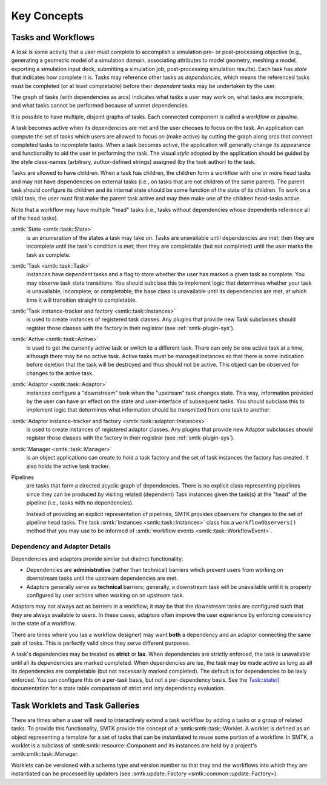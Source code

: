 Key Concepts
============

Tasks and Workflows
-------------------
A *task* is some activity that a user must complete to accomplish
a simulation pre- or post-processing objective (e.g., generating
a geometric model of a simulation domain, associating attributes
to model geometry, meshing a model, exporting a simulation input
deck, submitting a simulation job, post-processing simulation results).
Each task has *state* that indicates how complete it is.
Tasks may reference other tasks as *dependencies*,
which means the referenced tasks must be completed (or at least completable)
before their *dependent* tasks may be undertaken by the user.

The graph of tasks (with dependencies as arcs) indicates what tasks a user may
work on, what tasks are incomplete, and what tasks cannot be performed because of
unmet dependencies.

.. findfigure:: task-terminology.*
   :align: center
   :width: 90%

It is possible to have multiple, disjoint graphs of tasks.
Each connected component is called a *workflow* or *pipeline*.

A task becomes active when its dependencies are met and the user
chooses to focus on the task.
An application can compute the set of tasks which users
are allowed to focus on (make active) by cutting the graph along arcs
that connect completed tasks to incomplete tasks.
When a task becomes active, the application will generally change
its appearance and functionality to aid the user in performing
the task. The visual *style* adopted by the application should be
guided by the style class-names (arbitrary, author-defined strings)
assigned (by the task author) to the task.

Tasks are allowed to have children.
When a task has children, the children form a workflow with one or more
head tasks and may not have dependencies on external tasks (i.e., on
tasks that are not children of the same parent).
The parent task should configure its children and its internal state
should be some function of the state of its children.
To work on a child task, the user must first make the parent task
active and may then make one of the children head-tasks active.

Note that a workflow may have multiple "head" tasks (i.e., tasks without
dependencies whose dependents reference all of the head tasks).

:smtk:`State <smtk::task::State>`
  is an enumeration of the states a task may take on.
  Tasks are unavailable until dependencies are met; then they are
  incomplete until the task's condition is met; then they are
  completable (but not completed) until the user marks the task
  as complete.

:smtk:`Task <smtk::task::Task>`
  instances have dependent tasks and a flag to store whether the user has
  marked a given task as complete.
  You may observe task state transitions.
  You should subclass this to implement logic that determines whether
  your task is unavailable, incomplete, or completable; the base class
  is unavailable until its dependencies are met, at which time it
  will transition straight to completable.

:smtk:`Task instance-tracker and factory <smtk::task::Instances>`
  is used to create instances of registered task classes.
  Any plugins that provide new Task subclasses should
  register those classes with the factory in their registrar
  (see :ref:`smtk-plugin-sys`).

:smtk:`Active <smtk::task::Active>`
  is used to get the currently active task or switch to a different task.
  There can only be one active task at a time, although there may be
  no active task.
  Active tasks must be managed instances so that there is some
  indication before deletion that the task will be destroyed and
  thus should not be active.
  This object can be observed for changes to the active task.

:smtk:`Adaptor <smtk::task::Adaptor>`
  instances configure a "downstream" task when the "upstream"
  task changes state. This way, information provided by the user
  can have an effect on the state and user-interface of
  subsequent tasks.
  You should subclass this to implement logic that determines what
  information should be transmitted from one task to another.

:smtk:`Adaptor instance-tracker and factory <smtk::task::adaptor::Instances>`
  is used to create instances of registered adaptor classes.
  Any plugins that provide new Adaptor subclasses should
  register those classes with the factory in their registrar
  (see :ref:`smtk-plugin-sys`).

:smtk:`Manager <smtk::task::Manager>`
  is an object applications can create to hold a task factory and
  the set of task instances the factory has created.
  It also holds the active task tracker.

Pipelines
  are tasks that form a directed acyclic graph of dependencies.
  There is no explicit class representing pipelines since they
  can be produced by visiting related (dependent) Task instances given
  the task(s) at the "head" of the pipeline (i.e., tasks with no
  dependencies).

  Instead of providing an explicit representation of pipelines,
  SMTK provides observers for changes to the set of pipeline head tasks.
  The task :smtk:`Instances <smtk::task::Instances>` class has
  a ``workflowObservers()`` method that you may use to be informed
  of :smtk:`workflow events <smtk::task::WorkflowEvent>`.

Dependency and Adaptor Details
~~~~~~~~~~~~~~~~~~~~~~~~~~~~~~

Dependencies and adaptors provide similar but distinct functionality:

+ Dependencies are **administrative** (rather than technical) barriers
  which prevent users from working on downstream tasks until the
  upstream dependencies are met.
+ Adaptors generally serve as **technical** barriers;
  generally, a downstream task will be unavailable until it is
  properly configured by user actions when working on an upstream task.

Adaptors may not always act as barriers in a workflow;
it may be that the downstream tasks are configured such that
they are always available to users.
In these cases, adaptors often improve the user experience by
enforcing consistency in the state of a workflow.

There are times where you (as a workflow designer) may want
**both** a dependency and an adaptor connecting the same pair
of tasks.
This is perfectly valid since they serve different purposes.

A task's dependencies may be treated as **strict** or **lax**.
When dependencies are strictly enforced, the task is
unavailable until all its dependencies are marked completed.
When dependencies are lax, the task may be made active
as long as all its dependencies are completable (but not necessarily
marked completed).
The default is for dependencies to be laxly enforced.
You can configure this on a per-task basis, but not a per-dependency basis.
See the `Task::state()`_ documentation for a state table comparison of
strict and lazy dependency evaluation.

.. _Task::state(): https://smtk.readthedocs.io/en/latest/doc/reference/smtk/html/classsmtk_1_1task_1_1Task.xhtml#a7cdb07988d9d3f57381a2bcf013f3583

Task Worklets and Task Galleries
--------------------------------
There are times when a user will need to interactively extend a task workflow  by adding a tasks or a group of related tasks.  To provide this functionality, SMTK provide the concept of a :smtk:smtk::task::Worklet.  A worklet is defined as an object representing a template for a set of tasks that can be instantiated to reuse some portion of a workflow. In SMTK, a worklet is a subclass of :smtk:smtk::resource::Component and its instances are held by a project's :smtk:smtk::task::Manager.

Worklets can be versioned with a schema type and version number so that they and the workflows into which they are instantiated can be processed by updaters (see :smtk:update::Factory <smtk::common::update::Factory>).

